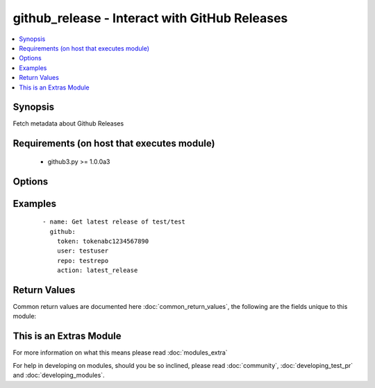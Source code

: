 .. _github_release:


github_release - Interact with GitHub Releases
++++++++++++++++++++++++++++++++++++++++++++++

.. versionadded:: 2.2


.. contents::
   :local:
   :depth: 1


Synopsis
--------

Fetch metadata about Github Releases


Requirements (on host that executes module)
-------------------------------------------

  * github3.py >= 1.0.0a3


Options
-------

.. raw:: html

    <table border=1 cellpadding=4>
    <tr>
    <th class="head">parameter</th>
    <th class="head">required</th>
    <th class="head">default</th>
    <th class="head">choices</th>
    <th class="head">comments</th>
    </tr>
            <tr>
    <td>action<br/><div style="font-size: small;"></div></td>
    <td>yes</td>
    <td></td>
        <td><ul><li>latest_release</li></ul></td>
        <td><div>Action to perform</div></td></tr>
            <tr>
    <td>repo<br/><div style="font-size: small;"></div></td>
    <td>yes</td>
    <td></td>
        <td><ul></ul></td>
        <td><div>Repository name</div></td></tr>
            <tr>
    <td>token<br/><div style="font-size: small;"></div></td>
    <td>yes</td>
    <td></td>
        <td><ul></ul></td>
        <td><div>Github Personal Access Token for authenticating</div></td></tr>
            <tr>
    <td>user<br/><div style="font-size: small;"></div></td>
    <td>yes</td>
    <td></td>
        <td><ul></ul></td>
        <td><div>The GitHub account that owns the repository</div></td></tr>
        </table>
    </br>



Examples
--------

 ::

    - name: Get latest release of test/test
      github:
        token: tokenabc1234567890
        user: testuser
        repo: testrepo
        action: latest_release

Return Values
-------------

Common return values are documented here :doc:`common_return_values`, the following are the fields unique to this module:

.. raw:: html

    <table border=1 cellpadding=4>
    <tr>
    <th class="head">name</th>
    <th class="head">description</th>
    <th class="head">returned</th>
    <th class="head">type</th>
    <th class="head">sample</th>
    </tr>

        <tr>
        <td> latest_release </td>
        <td> Version of the latest release </td>
        <td align=center> success </td>
        <td align=center> string </td>
        <td align=center> 1.1.0 </td>
    </tr>
        
    </table>
    </br></br>



    
This is an Extras Module
------------------------

For more information on what this means please read :doc:`modules_extra`

    
For help in developing on modules, should you be so inclined, please read :doc:`community`, :doc:`developing_test_pr` and :doc:`developing_modules`.

